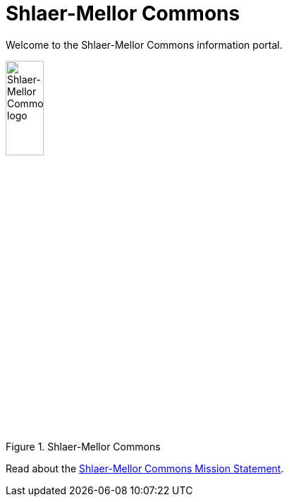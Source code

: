 = Shlaer-Mellor Commons

Welcome to the Shlaer-Mellor Commons information portal.

.Shlaer-Mellor Commons
image::smc.png[Shlaer-Mellor Commons logo,width=25%]

Read about the link:../8073_masl_parser/8277_serial_masl_spec.md[Shlaer-Mellor Commons Mission Statement].
